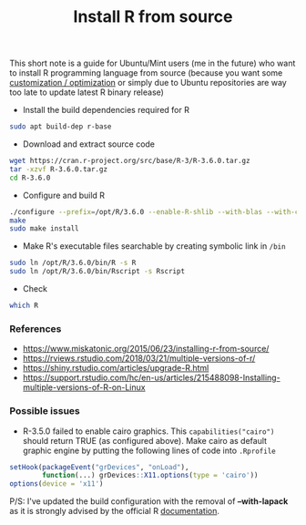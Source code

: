 #+TITLE: Install R from source

This short note is a guide for Ubuntu/Mint users (me in the future) who want to
install R programming language from source (because you want some [[https://rviews.rstudio.com/2018/03/21/multiple-versions-of-r/][customization
/ optimization]] or simply due to Ubuntu repositories are way too late to update
latest R binary release)

- Install the build dependencies required for R

#+BEGIN_SRC bash
sudo apt build-dep r-base
#+END_SRC

- Download and extract source code

#+BEGIN_SRC bash
wget https://cran.r-project.org/src/base/R-3/R-3.6.0.tar.gz
tar -xzvf R-3.6.0.tar.gz
cd R-3.6.0
#+END_SRC

- Configure and build R

#+BEGIN_SRC bash
./configure --prefix=/opt/R/3.6.0 --enable-R-shlib --with-blas --with-cairo --with-libtiff --enable-memory-profiling --without-recommended-packages --disable-java
make
sudo make install
#+END_SRC

- Make R's executable files searchable by creating symbolic link in ~/bin~

#+BEGIN_SRC bash
sudo ln /opt/R/3.6.0/bin/R -s R
sudo ln /opt/R/3.6.0/bin/Rscript -s Rscript
#+END_SRC

- Check

#+BEGIN_SRC bash
which R
#+END_SRC


*** References

- https://www.miskatonic.org/2015/06/23/installing-r-from-source/
- https://rviews.rstudio.com/2018/03/21/multiple-versions-of-r/
- https://shiny.rstudio.com/articles/upgrade-R.html
- https://support.rstudio.com/hc/en-us/articles/215488098-Installing-multiple-versions-of-R-on-Linux

*** Possible issues

- R-3.5.0 failed to enable cairo graphics. This ~capabilities("cairo")~ should
  return TRUE (as configured above). Make cairo as default graphic engine by
  putting the following lines of code into ~.Rprofile~

#+BEGIN_SRC r
setHook(packageEvent("grDevices", "onLoad"),
        function(...) grDevices::X11.options(type = 'cairo'))
options(device = 'x11')
#+END_SRC

P/S: I've updated the build configuration with the removal of *--with-lapack* as
it is strongly advised by the official R [[https://cran.r-project.org/doc/manuals/r-release/R-admin.html#LAPACK][documentation]].
